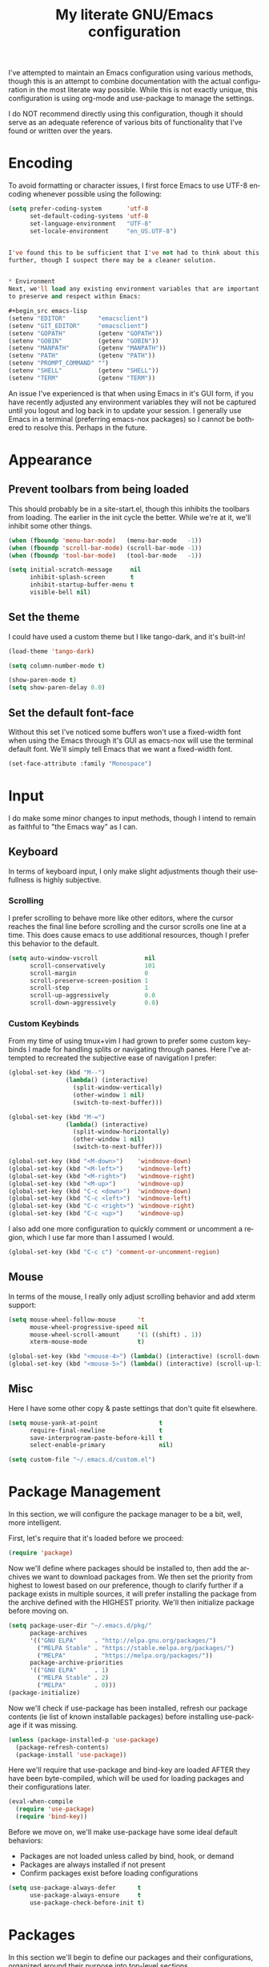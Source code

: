# -*- mode: org -*-
#+TITLE:     My literate GNU/Emacs configuration
#+STARTUP:   indent
#+LANGUAGE:  en

I've attempted to maintain an Emacs configuration using various methods,
though this is an attempt to combine documentation with the actual
configuration in the most literate way possible. While this is not
exactly unique, this configuration is using org-mode and use-package to
manage the settings.

I do NOT recommend directly using this configuration, though it should
serve as an adequate reference of various bits of functionality that
I've found or written over the years.


* Encoding
To avoid formatting or character issues, I first force Emacs to use 
UTF-8 encoding whenever possible using the following:

#+begin_src emacs-lisp
(setq prefer-coding-system       'utf-8
      set-default-coding-systems 'utf-8
      set-language-environment   "UTF-8"
      set-locale-environment     "en_US.UTF-8")


I've found this to be sufficient that I've not had to think about this
further, though I suspect there may be a cleaner solution.


* Environment
Next, we'll load any existing environment variables that are important
to preserve and respect within Emacs:

#+begin_src emacs-lisp
(setenv "EDITOR"         "emacsclient")
(setenv "GIT_EDITOR"     "emacsclient")
(setenv "GOPATH"         (getenv "GOPATH"))
(setenv "GOBIN"          (getenv "GOBIN"))
(setenv "MANPATH"        (getenv "MANPATH"))
(setenv "PATH"           (getenv "PATH"))
(setenv "PROMPT_COMMAND" "")
(setenv "SHELL"          (getenv "SHELL"))
(setenv "TERM"           (getenv "TERM"))
#+end_src

An issue I've experienced is that when using Emacs in it's GUI form, if 
you have recently adjusted any environment variables they will not be
captured until you logout and log back in to update your session. I
generally use Emacs in a terminal (preferring emacs-nox packages) so I
cannot be bothered to resolve this. Perhaps in the future.


* Appearance

** Prevent toolbars from being loaded
This should probably be in a site-start.el, though this inhibits the
toolbars from loading. The earlier in the init cycle the better. While
we're at it, we'll inhibit some other things.

#+begin_src emacs-lisp
(when (fboundp 'menu-bar-mode)   (menu-bar-mode   -1))
(when (fboundp 'scroll-bar-mode) (scroll-bar-mode -1))
(when (fboundp 'tool-bar-mode)   (tool-bar-mode   -1))

(setq initial-scratch-message     nil
      inhibit-splash-screen       t
      inhibit-startup-buffer-menu t
      visible-bell nil)
#+end_src

** Set the theme
I could have used a custom theme but I like tango-dark, and it's 
built-in!

#+begin_src emacs-lisp
(load-theme 'tango-dark)

(setq column-number-mode t)

(show-paren-mode t)
(setq show-paren-delay 0.0)
#+end_src

** Set the default font-face
Without this set I've noticed some buffers won't use a fixed-width font
when using the Emacs through it's GUI as emacs-nox will use the terminal
default font. We'll simply tell Emacs that we want a fixed-width font.

#+begin_src emacs-lisp
(set-face-attribute :family "Monospace")
#+end_src


* Input
I do make some minor changes to input methods, though I intend to remain
as faithful to "the Emacs way" as I can.

** Keyboard
In terms of keyboard input, I only make slight adjustments though their
usefullness is highly subjective.

*** Scrolling
I prefer scrolling to behave more like other editors, where the cursor
reaches the final line before scrolling and the cursor scrolls one line
at a time. This does cause emacs to use additional resources, though I
prefer this behavior to the default.

#+begin_src emacs-lisp
(setq auto-window-vscroll             nil
      scroll-conservatively           101
      scroll-margin                   0
      scroll-preserve-screen-position 1
      scroll-step                     1
      scroll-up-aggressively          0.0
      scroll-down-aggressively        0.0)
#+end_src

*** Custom Keybinds
From my time of using tmux+vim I had grown to prefer some custom 
keybinds I made for handling splits or navigating through panes. Here
I've attempted to recreated the subjective ease of navigation I prefer:

#+begin_src emacs-lisp
(global-set-key (kbd "M--")
                (lambda() (interactive)
                  (split-window-vertically)
                  (other-window 1 nil)
                  (switch-to-next-buffer)))

(global-set-key (kbd "M-=")
                (lambda() (interactive)
                  (split-window-horizontally)
                  (other-window 1 nil)
                  (switch-to-next-buffer)))

(global-set-key (kbd "<M-down>")    'windmove-down)
(global-set-key (kbd "<M-left>")    'windmove-left)
(global-set-key (kbd "<M-right>")   'windmove-right)
(global-set-key (kbd "<M-up>")      'windmove-up)
(global-set-key (kbd "C-c <down>")  'windmove-down)
(global-set-key (kbd "C-c <left>")  'windmove-left)
(global-set-key (kbd "C-c <right>") 'windmove-right)
(global-set-key (kbd "C-c <up>")    'windmove-up)
#+end_src

I also add one more configuration to quickly comment or uncomment a 
region, which I use far more than I assumed I would.

#+begin_src emacs-lisp
(global-set-key (kbd "C-c c") 'comment-or-uncomment-region)
#+end_src

** Mouse
In terms of the mouse, I really only adjust scrolling behavior and add
xterm support:

#+begin_src emacs-lisp
(setq mouse-wheel-follow-mouse      't
      mouse-wheel-progressive-speed nil
      mouse-wheel-scroll-amount     '(1 ((shift) . 1))
      xterm-mouse-mode              t)

(global-set-key (kbd "<mouse-4>") (lambda() (interactive) (scroll-down-line 3)))
(global-set-key (kbd "<mouse-5>") (lambda() (interactive) (scroll-up-line 3)))
#+end_src

** Misc
Here I have some other copy & paste settings that don't quite fit
elsewhere.

#+begin_src emacs-lisp
(setq mouse-yank-at-point                 t
      require-final-newline               t
      save-interprogram-paste-before-kill t
      select-enable-primary               nil)

(setq custom-file "~/.emacs.d/custom.el")
#+end_src


* Package Management
In this section, we will configure the package manager to be a bit, 
well, more intelligent.

First, let's require that it's loaded before we proceed:
#+begin_src emacs-lisp
(require 'package)
#+end_src

Now we'll define where packages should be installed to, then add the
archives we want to download packages from. We then set the priority
from highest to lowest based on our preference, though to clarify
further if a package exists in multiple sources, it will prefer
installing the package from the archive defined with the HIGHEST
priority. We'll then initialize package before moving on.

#+begin_src emacs-lisp
(setq package-user-dir "~/.emacs.d/pkg/"
      package-archives
      '(("GNU ELPA"     . "http://elpa.gnu.org/packages/")
        ("MELPA Stable" . "https://stable.melpa.org/packages/")
        ("MELPA"        . "https://melpa.org/packages/"))
      package-archive-priorities
      '(("GNU ELPA"     . 1)
        ("MELPA Stable" . 2)
        ("MELPA"        . 0)))
(package-initialize)
#+end_src

Now we'll check if use-package has been installed, refresh our package 
contents (ie list of known installable packages) before installing 
use-package if it was missing.

#+begin_src emacs-lisp
(unless (package-installed-p 'use-package)
  (package-refresh-contents)
  (package-install 'use-package))
#+end_src

Here we'll require that use-package and bind-key are loaded AFTER they
have been byte-compiled, which will be used for loading packages and
their configurations later.

#+begin_src emacs-lisp
(eval-when-compile
  (require 'use-package)
  (require 'bind-key))
#+end_src

Before we move on, we'll make use-package have some ideal default 
behaviors:
- Packages are not loaded unless called by bind, hook, or demand
- Packages are always installed if not present
- Confirm packages exist before loading configurations

#+begin_src emacs-lisp
(setq use-package-always-defer      t
      use-package-always-ensure     t
      use-package-check-before-init t)
#+end_src

* Packages
In this section we'll begin to define our packages and their 
configurations, organized around their purpose into top-level sections.

** Built-ins
These are packages that Emacs currently ships with

*** eshell
The default configuration of eshell is, well, bad. The ordinary user who
opens it once and considers it to be a bad tool is missing out of the 
full potential eshell provides. I've spent a _lot_ of time making eshell
behave and look like typical unix shells, so maybe try it for yourself.

#+begin_src emacs-lisp
(use-package eshell
  :config
  (setq eshell-cmpl-cycle-completions     nil
        eshell-error-if-no-glob           t
        eshell-hist-ignoredups            t
        eshell-history-size               4096
        eshell-prefer-lisp-functions      t
        eshell-save-history-on-exit       t
        eshell-scroll-to-bottom-on-input  nil
        eshell-scroll-to-bottom-on-output nil
        eshell-scroll-show-maximum-output nil
        eshell-prompt-regexp              "^[^#$\n]*[#$] "
        eshell-prompt-function
        (lambda nil
          (concat "[" (user-login-name) "@" (system-name) " "
                  (if (string= (eshell/pwd) (getenv "HOME"))
                      "~" (eshell/basename (eshell/pwd))) "]"
                  (if (= (user-uid) 0) "# " "$ ")))
        eshell-visual-commands '("alsamixer" "atop" "htop" "less" "mosh"
                                 "nano" "ssh" "tail" "top" "vi" "vim"
                                 "watch"))

  (defun eshell/clear()
    (interactive)
    (recenter 0))

  (defun eshell-new()
    "Open a new instance of eshell."
    (interactive)
    (eshell 'N)))
#+end_src

*** eww
#+begin_src emacs-lisp
(use-package eww
  :init (setq browse-url-browser-function 'eww-browse-url)
  :config
  (setq shr-blocked-images "")

  (defun eww-toggle-images()
    "Toggle blocking images in eww."
    (interactive)
    (if (bound-and-true-p shr-blocked-images)
        (setq shr-blocked-images nil)
      (setq shr-blocked-images ""))
    (eww-reload))

  (defun eww-new()
    "Open a new instance of eww."
    (interactive)
    (let ((url (read-from-minibuffer "Enter URL or keywords: ")))
      (switch-to-buffer (generate-new-buffer "*eww*"))
      (eww-mode)
      (eww url))))
#+end_src

*** eww-lnum
#+begin_src emacs-lisp
(use-package eww-lnum
  :after (eww)
  :config
  (define-key eww-mode-map "f" 'eww-lnum-follow)
  (define-key eww-mode-map "F" 'eww-lnum-universal))
#+end_src

*** gnus
#+begin_src emacs-lisp
(use-package gnus
  :bind (("<M-down>" . windmove-down)
	 ("<M-up>"   . windmove-up))

  :init
  (add-hook 'gnus-summary-hook   'gnus-summary-sort-by-most-recent-date)

  :config
  (setq-default
   gnus-sum-thread-tree-false-root        ""
   gnus-sum-thread-tree-indent            "  "
   gnus-sum-thread-tree-leaf-with-other   "├─> "
   gnus-sum-thread-tree-root              ""
   gnus-sum-thread-tree-single-leaf       "╰─> "
   gnus-sum-thread-tree-vertical          "│ "

   gnus-summary-line-format               "%U%R:%-15,15o  %-15,15f  %B%S\n"
   gnus-summary-thread-gathering-function 'gnus-gather-threads-by-references
   gnus-thread-sort-functions             '(gnus-thread-sort-by-date))

  (if (file-exists-p  "~/.emacs.d/usr/gnus.el")
      (load-file      "~/.emacs.d/usr/gnus.el")))
#+end_src

*** ibuffer
#+begin_src emacs-lisp
(use-package ibuffer
  :bind (("C-x C-b"         . ibuffer)
         ("<C-tab>"         . next-buffer)
         ("<C-iso-lefttab>" . previous-buffer))

  :init
  (add-hook 'ibuffer-hook      'ibuffer-auto-mode)
  (add-hook 'ibuffer-mode-hook 'ibuffer-do-sort-by-alphabetic)
  (add-hook 'ibuffer-auto-mode-hook
            (lambda ()
              (ibuffer-switch-to-saved-filter-groups "default")))

  :config
  (define-ibuffer-column size-h
    (:name "Size" :inline t)
    (cond
     ((> (buffer-size) 1000000) (format "%7.1fM" (/ (buffer-size) 1000000.0)))
     ((> (buffer-size) 1000) (format "%7.1fk" (/ (buffer-size) 1000.0)))
     (t (format "%8d" (buffer-size)))))

  (setq ibuffer-show-empty-filter-groups nil
        ibuffer-saved-filter-groups
        (quote (("default"
                 ("emacs"
                  (or (name . "^\\*scratch\\*$")
                      (name . "^\\*Messages\\*$")
                      (name . "^\\*Completions\\*$")
                      (name . "^\\*Help\\*$")
                      (name . "^\\*Disabled Command\\*$")
                      (mode . dired-mode)))

                 ("circe"
                  (or (mode . circe-mode)
                      (mode . circe-channel-mode)
                      (mode . circe-server-mode)))

                 ("clang"  (name . "^\\*clang-"))
                 ("dev"    (name . "^\\*RTags\\*$"))
                 ("elfeed" (name . "^\\*elfeed"))
                 ("eshell" (mode . eshell-mode))
                 ("eww"    (name . "^\\*eww\\*"))

                 ("fly"
                  (or (name . "^\\*Flycheck")
                      (name . "^\\*Flyspell")))

                 ("gnus"
                  (or (mode . message-mode)
                      (mode . bbdb-mode)
                      (mode . mail-mode)
                      (mode . gnus-group-mode)
                      (mode . gnus-summary-mode)
                      (mode . gnus-article-mode)
                      (name . "^\\.bbdb$")
                      (name . "^\\.newsrc-dribble")))

                 ("magit"
                  (or (name . "magit")
                      (name . "COMMIT_EDITMSG")))

                 ("man"
                  (or (name . "^\\*Man ")
                      (name . "^\\*WoMan"))))))

        ibuffer-formats
        '((mark modified read-only " "
                (name 35 35 :left :nil) " "
                (size-h 9 -1 :right) " "
                (mode 16 16 :left :elide) " "
                filename-and-process))))
#+end_src

*** linum
#+begin_src emacs-lisp
(use-package linum
  :demand t
  :config
  (add-hook 'lisp-mode-hook 'linum-mode)
  (add-hook 'prog-mode-hook 'linum-mode)
  (add-hook 'text-mode-hook 'linum-mode)

  (setq linum-delay t)
  (global-visual-line-mode t))
#+end_src


*** scratch
#+begin_src emacs-lisp
(use-package scratch
  :init
  (defun scratch-new()
    "Open a new scratch buffer."
    (interactive)
    (switch-to-buffer (generate-new-buffer "*scratch*"))
    (lisp-mode)))
#+end_src

*** server
#+begin_src emacs-lisp
(use-package server
  :bind ("C-x C-c" . server-stop)
  :config (unless (server-running-p)(server-start))
  (defun server-kill()
    "Delete current Emacs server, then kill Emacs"
    (interactive)
    (if (y-or-n-p "Kill Emacs without saving? ")
        (kill-emacs)))

  (defun server-stop()
    "Prompt to save buffers, then kill Emacs."
    (interactive)
    (if (y-or-n-p "Quit Emacs? ")
        (save-buffers-kill-emacs)))

  (defun server-update()
    "Refresh package contents, then update all packages."
    (interactive)
    (package-initialize)
    (unless package-archive-contents
      (package-refresh-contents))
    (package-utils-upgrade-all)))
#+end_src


** Essentials
This section contains packages that integrate well with emacs while
extending the default behaviors. These packages, much like the title
implies, are essential for me.

*** async
#+begin_src emacs-lisp
(use-package async
  :config (async-bytecomp-package-mode '(all)))
#+end_src

*** auto-compile
#+begin_src emacs-lisp
(use-package auto-compile
  :config
  (auto-compile-on-load-mode)
  (auto-compile-on-save-mode))
#+end_src

*** counsel
#+begin_src emacs-lisp
(use-package counsel
  :bind (("<f1> f"  . counsel-describe-function)
         ("<f1> l"  . counsel-find-library)
         ("<f1> v"  . counsel-describe-variable)
         ("<f2> i"  . counsel-info-lookup-symbol)
         ("<f2> u"  . counsel-unicode-char)
         ("C-S-o"   . counsel-rhythmbox)
         ("C-c g"   . counsel-git)
         ("C-c j"   . counsel-git-grep)
         ("C-c l"   . counsel-ag)
         ("C-r"     . counsel-minibuffer-history)
         ("C-x C-f" . counsel-find-file)
         ("C-x l"   . counsel-locate)
         ("M-x"     . counsel-M-x)))
#+end_src

*** flyspell
#+begin_src emacs-lisp
(use-package flyspell
  :init
  (add-hook 'flyspell-mode-hook (auto-dictionary-mode 1))
  (add-hook 'markdown-mode-hook 'flyspell-mode)
  (add-hook 'prog-mode-hook     'flyspell-prog-mode)
  (add-hook 'text-mode-hook     'flyspell-mode))
#+end_src

*** ivy
#+begin_src emacs-lisp
(use-package ivy
  :bind (("C-c C-r" . ivy-resume)
         ("<f6>"    . ivy-resume))

  :init
  (ivy-mode 1)

  :config
  (setq ivy-use-virtual-buffers      t
        enable-recursive-minibuffers t))
#+end_src

*** no-littering
#+begin_src emacs-lisp
(use-package no-littering
  :demand t
  :config
  (setq auto-save-file-name-transforms
        `((".*" ,(no-littering-expand-var-file-name "auto-save/") t))))
#+end_src

*** package-utils
#+begin_src emacs-lisp
(use-package package-utils
  :demand t)
#+end_src

*** smartparens
#+begin_src emacs-lisp
(use-package smartparens
  :demand t
  :config
  (add-hook 'markdown-mode-hook 'smartparens-mode)
  (add-hook 'prog-mode-hook     'smartparens-mode)
  (add-hook 'text-mode-hook     'smartparens-mode)

  (setq sp-highlight-pair-overlay     nil
        sp-highlight-wrap-overlay     nil
        sp-highlight-wrap-tag-overlay nil))
#+end_src

*** swiper
#+begin_src emacs-lisp
(use-package swiper
  :demand t
  :bind ("C-s" . swiper))
#+end_src

*** undo-tree
#+begin_src emacs-lisp
(use-package undo-tree
  :demand t
  :config (global-undo-tree-mode))
#+end_src

*** xclip
#+begin_src emacs-lisp
(use-package xclip
  :config (xclip-mode 1))
#+end_src


** Development
This section contains packages that are primarily used for development.
If you aren't using Emacs for development, this sction will not be very
useful for you.

Before we continue to individual packages, first we'll change some
default behaviors so that tabs aren't used, trailing whitespace is
deleted, and on save all tabs are replaced with spaces.

#+begin_src emacs-lisp
(setq indent-tabs-mode nil)

(add-hook 'before-save-hook
          (lambda()
            (delete-trailing-whitespace)

            (if (not indent-tabs-mode)
                (untabify (point-min) (point-max)))))
#+end_src

*** company
#+begin_src emacs-lisp
(use-package company
  :init
  (add-hook 'lisp-mode-hook 'company-mode)
  (add-hook 'prog-mode-hook 'company-mode)
  (add-hook 'text-mode-hook 'company-mode)

  :config
  (setq company-tooltip-limit  20
        company-idle-delay     0.3
        company-echo-delay     0
        company-begin-commands '(self-insert-command)))

(use-package company-ansible
  :after (company ansible-vault))

(use-package company-emoji
  :after (company))

(use-package company-go
  :after (company))

(use-package company-irony
  :after (company irony)
  :config
  (add-to-list 'company-backends 'company-irony))

(use-package company-irony-c-headers
  :after (company irony company-irony)
  :config
  (add-to-list 'company-backends '(company-irony-c-headers company-irony)))

(use-package company-php
  :after (company php-mode))

(use-package company-shell
  :after (company))

(use-package company-web
  :after (company))
#+end_src

*** diff-hl
#+begin_src emacs-lisp
(use-package diff-hl
  :init
  (add-hook 'prog-mode-hook 'diff-hl-mode)
  (add-hook 'text-mode-hook 'diff-hl-mode))
#+end_src

*** flycheck
#+begin_src emacs-lisp
(use-package flycheck
  :demand t

  :init
  (add-hook 'prog-mode-hook 'flycheck-mode))

(use-package flycheck-clojure)
#+end_src

*** gist
#+begin_src emacs-lisp
(use-package gist)
#+end_src

*** highlight-indent-guides
#+begin_src emacs-lisp
(use-package highlight-indent-guides
  :demand t

  :init
  (add-hook 'prog-mode-hook 'highlight-indent-guides-mode)

  :config
  (setq highlight-indent-guides-method 'character))
#+end_src

*** irony
#+begin_src emacs-lisp
(use-package irony
  :init
  (add-hook 'c++-mode-hook   'irony-mode)
  (add-hook 'c-mode-hook     'irony-mode)
  (add-hook 'objc-mode-hook  'irony-mode)
  (add-hook 'irony-mode-hook 'irony-cdb-autosetup-compile-options)

  :config
  (define-key irony-mode-map [remap completion-at-point] 'counsel-irony)
  (define-key irony-mode-map [remap complete-symbol]     'counsel-irony))
#+end_src

*** languages
#+begin_src emacs-lisp
(add-hook 'c-mode-hook
          (lambda()
            (add-to-list 'auto-mode-alist '("\\.h\\'" . c-mode))

            (setq-local c-default-style  "linux")
            (setq-local c-set-style      "linux")
            (setq-local c-basic-offset   8)
            (setq-local indent-tabs-mode t)
            (setq-local tab-width        8)))

(add-hook 'c++-mode-hook
          (lambda()
            (add-to-list 'auto-mode-alist '("\\.h\\'" . c++-mode))

            (setq-local c-default-style  "ellemtel")
            (setq-local c-set-style      "ellemtel")
            (setq-local c-basic-offset   4)
            (setq-local indent-tabs-mode t)
            (setq-local tab-width        2)))

(add-hook 'lisp-mode
          (lambda()
            (setq-local c-basic-offset 2)
            (setq-local tab-width      2)))

(use-package ahk-mode)
(use-package android-mode)
(use-package angular-mode)
(use-package ansible-vault)
(use-package apache-mode)

(use-package clojure-mode
  :config
  (add-hook 'clojure-mode-hook 'flycheck-clojure))

(use-package cmake-mode)
(use-package coffee-mode)
(use-package csharp-mode)
(use-package cuda-mode)
(use-package d-mode)
(use-package dart-mode)
(use-package docker-compose-mode)
(use-package dockerfile-mode)
(use-package dotenv-mode)
(use-package es-mode)
(use-package gitattributes-mode)
(use-package gitconfig-mode)
(use-package gitignore-mode)

(use-package go-mode
  :config
  (add-hook 'before-save-hook 'gofmt-before-save)
  (add-hook 'go-mode-hook
            (lambda()
              (setq-local tab-width        4)
              (setq-local indent-tabs-mode t)

              (set (make-local-variable 'company-backends)
                   '(company-go))
              (company-mode t))))

(use-package gradle-mode)
(use-package json-mode)
(use-package jsx-mode)
(use-package less-css-mode)
(use-package lua-mode)
(use-package markdown-mode)
(use-package markdown-preview-mode)
(use-package meson-mode)
(use-package nginx-mode)
(use-package ninja-mode)
(use-package npm-mode)
(use-package php-mode)
(use-package protobuf-mode)
(use-package qml-mode)
(use-package rjsx-mode)
(use-package rust-mode)
(use-package sass-mode)
(use-package swift-mode)
(use-package systemd)
(use-package typescript-mode)
(use-package vue-mode)
(use-package yaml-mode)
#+end_src

*** magit
#+begin_src emacs-lisp
(use-package magit
  :bind ("C-c C-c" . with-editor-finish)
  :demand t)
#+end_src

*** rainbow-delimiters
#+begin_src emacs-lisp
(use-package rainbow-delimiters
  :demand t
  :config
  (add-hook 'markdown-mode-hook 'rainbow-delimiters-mode)
  (add-hook 'prog-mode-hook     'rainbow-delimiters-mode)
  (add-hook 'text-mode-hook     'rainbow-delimiters-mode))
#+end_src

*** realgud
#+begin_src emacs-lisp
(use-package realgud)
#+end_src


** Extras
This section contains additional applications or packages that I 
suspect others wouldn't use, though I use these rather heavily.

*** circe
#+begin_src emacs-lisp
(use-package circe
  :config
  (defun my-circe-message-option-chanserv (nick user host command args)
    (when (and (string= "ChanServ" nick)
               (string-match "^\\[#.+?\\]" (cadr args)))
      '((dont-display . t))))

  (add-hook 'circe-message-option-functions 'my-circe-message-option-chanserv)
  (add-hook 'circe-chat-mode-hook
            (lambda() (lui-set-prompt
                       (concat (propertize (concat (buffer-name) ":")
                                           'face 'circe-prompt-face) " "))))
  (add-hook 'lui-mode-hook
            (lambda()
              (setq fringes-outside-margins t
                    left-margin-width       9
                    word-wrap               t
                    wrap-prefix             "")))

  (setq circe-default-part-message ""
        circe-default-quit-message ""
        circe-format-server-topic  "*** Topic: {userhost}: {topic-diff}"
        circe-reduce-lurker-spam   t
        circe-use-cycle-completion t
        lui-fill-type              nil
        lui-flyspell-alist         '((".*" "american"))
        lui-flyspell-p             t
        lui-logging-directory      "~/.emacs.d/var/circe"
        lui-time-stamp-format      "%H:%M:%S"
        lui-time-stamp-position    'left-margin)

  (load "lui-logging" nil t)
  (enable-lui-logging-globally)
  (require 'circe-chanop)
  (enable-circe-color-nicks)
  (setf (cdr (assoc 'continuation fringe-indicator-alist)) nil)

  (if (file-exists-p "~/.emacs.d/usr/circe.el")
      (load-file     "~/.emacs.d/usr/circe.el")))
#+end_src

*** define-word
#+begin_src emacs-lisp
(use-package define-word)
#+end_src

*** auto-dictionary
#+begin_src emacs-lisp
(use-package auto-dictionary)
#+end_src

*** elfeed
#+begin_src emacs-lisp
(use-package elfeed
  :bind ("C-x w" . elfeed)

  :config
  (setq elfeed-search-filter "@1-week-ago +unread "
        url-queue-timeout    30)

  (if (file-exists-p  "~/.emacs.d/usr/elfeed.el")
      (load-file      "~/.emacs.d/usr/elfeed.el")))
#+end_src

*** helpful
#+begin_src emacs-lisp
(use-package helpful)
#+end_src

*** nov
#+begin_src emacs-lisp
(use-package nov
  :config
  (add-to-list 'auto-mode-alist '("\\.epub\\'" . nov-mode)))
#+end_src

*** org-beautify-theme
#+begin_src emacs-lisp
(use-package org-beautify-theme
  :bind (("C-c l"   . org-store-link)
         ("C-c a"   . org-agenda)
         ("C-c b"   . org-switchb))

  :config
  (add-hook 'org-mode-hook (lambda() (load-theme 'org-beautify))))
#+end_src

*** pdf-tools
#+begin_src emacs-lisp
(use-package pdf-tools
  :demand t)
#+end_src

*** ranger
#+begin_src emacs-lisp
(use-package ranger
  :init
  (ranger-override-dired-mode t))
#+end_src

